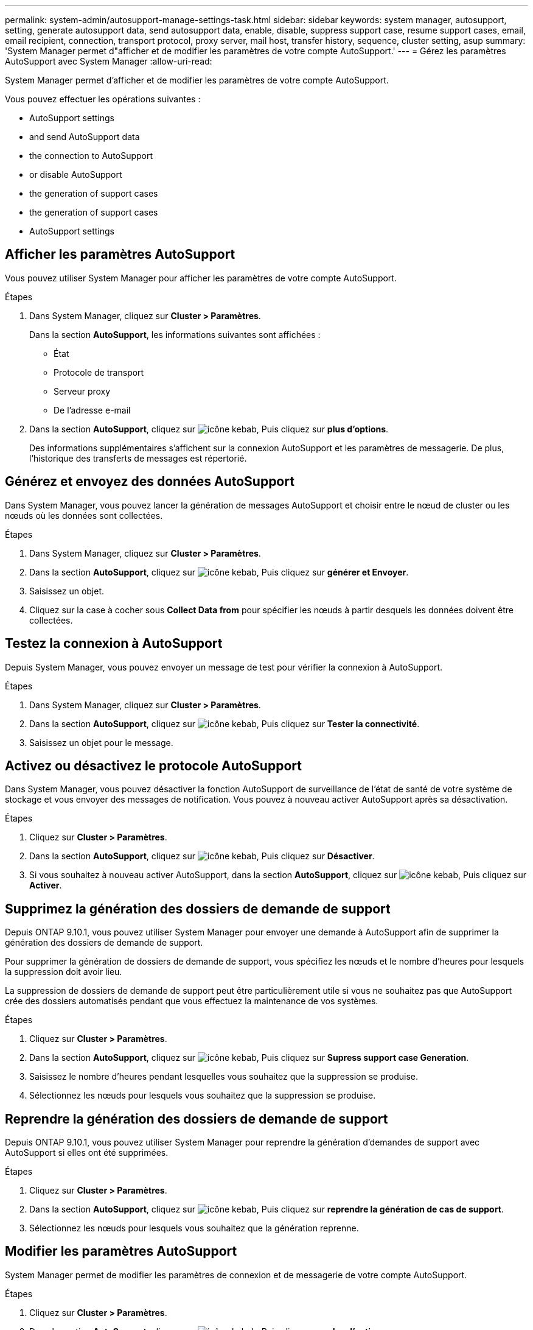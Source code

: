 ---
permalink: system-admin/autosupport-manage-settings-task.html 
sidebar: sidebar 
keywords: system manager, autosupport, setting, generate autosupport data, send autosupport data, enable, disable, suppress support case, resume support cases, email, email recipient, connection, transport protocol, proxy server, mail host, transfer history, sequence, cluster setting, asup 
summary: 'System Manager permet d"afficher et de modifier les paramètres de votre compte AutoSupport.' 
---
= Gérez les paramètres AutoSupport avec System Manager
:allow-uri-read: 


[role="lead"]
System Manager permet d'afficher et de modifier les paramètres de votre compte AutoSupport.

Vous pouvez effectuer les opérations suivantes :

*  AutoSupport settings
*  and send AutoSupport data
*  the connection to AutoSupport
*  or disable AutoSupport
*  the generation of support cases
*  the generation of support cases
*  AutoSupport settings




== Afficher les paramètres AutoSupport

Vous pouvez utiliser System Manager pour afficher les paramètres de votre compte AutoSupport.

.Étapes
. Dans System Manager, cliquez sur *Cluster > Paramètres*.
+
Dans la section *AutoSupport*, les informations suivantes sont affichées :

+
** État
** Protocole de transport
** Serveur proxy
** De l'adresse e-mail


. Dans la section *AutoSupport*, cliquez sur image:../media/icon_kabob.gif["icône kebab"], Puis cliquez sur *plus d'options*.
+
Des informations supplémentaires s'affichent sur la connexion AutoSupport et les paramètres de messagerie. De plus, l'historique des transferts de messages est répertorié.





== Générez et envoyez des données AutoSupport

Dans System Manager, vous pouvez lancer la génération de messages AutoSupport et choisir entre le nœud de cluster ou les nœuds où les données sont collectées.

.Étapes
. Dans System Manager, cliquez sur *Cluster > Paramètres*.
. Dans la section *AutoSupport*, cliquez sur image:../media/icon_kabob.gif["icône kebab"], Puis cliquez sur *générer et Envoyer*.
. Saisissez un objet.
. Cliquez sur la case à cocher sous *Collect Data from* pour spécifier les nœuds à partir desquels les données doivent être collectées.




== Testez la connexion à AutoSupport

Depuis System Manager, vous pouvez envoyer un message de test pour vérifier la connexion à AutoSupport.

.Étapes
. Dans System Manager, cliquez sur *Cluster > Paramètres*.
. Dans la section *AutoSupport*, cliquez sur image:../media/icon_kabob.gif["icône kebab"], Puis cliquez sur *Tester la connectivité*.
. Saisissez un objet pour le message.




== Activez ou désactivez le protocole AutoSupport

Dans System Manager, vous pouvez désactiver la fonction AutoSupport de surveillance de l'état de santé de votre système de stockage et vous envoyer des messages de notification. Vous pouvez à nouveau activer AutoSupport après sa désactivation.

.Étapes
. Cliquez sur *Cluster > Paramètres*.
. Dans la section *AutoSupport*, cliquez sur image:../media/icon_kabob.gif["icône kebab"], Puis cliquez sur *Désactiver*.
. Si vous souhaitez à nouveau activer AutoSupport, dans la section *AutoSupport*, cliquez sur image:../media/icon_kabob.gif["icône kebab"], Puis cliquez sur *Activer*.




== Supprimez la génération des dossiers de demande de support

Depuis ONTAP 9.10.1, vous pouvez utiliser System Manager pour envoyer une demande à AutoSupport afin de supprimer la génération des dossiers de demande de support.

Pour supprimer la génération de dossiers de demande de support, vous spécifiez les nœuds et le nombre d'heures pour lesquels la suppression doit avoir lieu.

La suppression de dossiers de demande de support peut être particulièrement utile si vous ne souhaitez pas que AutoSupport crée des dossiers automatisés pendant que vous effectuez la maintenance de vos systèmes.

.Étapes
. Cliquez sur *Cluster > Paramètres*.
. Dans la section *AutoSupport*, cliquez sur image:../media/icon_kabob.gif["icône kebab"], Puis cliquez sur *Supress support case Generation*.
. Saisissez le nombre d'heures pendant lesquelles vous souhaitez que la suppression se produise.
. Sélectionnez les nœuds pour lesquels vous souhaitez que la suppression se produise.




== Reprendre la génération des dossiers de demande de support

Depuis ONTAP 9.10.1, vous pouvez utiliser System Manager pour reprendre la génération d'demandes de support avec AutoSupport si elles ont été supprimées.

.Étapes
. Cliquez sur *Cluster > Paramètres*.
. Dans la section *AutoSupport*, cliquez sur image:../media/icon_kabob.gif["icône kebab"], Puis cliquez sur *reprendre la génération de cas de support*.
. Sélectionnez les nœuds pour lesquels vous souhaitez que la génération reprenne.




== Modifier les paramètres AutoSupport

System Manager permet de modifier les paramètres de connexion et de messagerie de votre compte AutoSupport.

.Étapes
. Cliquez sur *Cluster > Paramètres*.
. Dans la section *AutoSupport*, cliquez sur image:../media/icon_kabob.gif["icône kebab"], Puis cliquez sur *plus d'options*.
. Dans la section *connexions* ou *Email*, cliquez sur image:../media/icon_edit.gif["icône modifier"] pour modifier le paramètre de l'une des sections.

